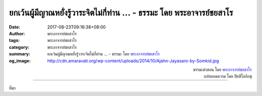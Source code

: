 ยกเว้นผู้มีญาณหยั่งรู้วาระจิตไม่กี่ท่าน ... - ธรรมะ โดย พระอาจารย์ชยสาโร
###############################################################

:date: 2017-08-23T09:16:38+08:00
:author: พระอาจารย์ชยสาโร
:tags: พระอาจารย์ชยสาโร
:category: พระอาจารย์ชยสาโร
:summary: ยกเว้นผู้มีญาณหยั่งรู้วาระจิตไม่กี่ท่าน ...
          - ธรรมะ โดย `พระอาจารย์ชยสาโร`_
:og_image: http://cdn.amaravati.org/wp-content/uploads/2014/10/Ajahn-Jayasaro-by-Somkid.jpg


.. raw:: html

  <p>ยกเว้นผู้มีญาณหยั่งรู้วาระจิตไม่กี่ท่าน ไม่มีทางที่ใครจะรู้ได้ชัดเจนแน่นอนว่าใครกำลังคิดอะไรอยู่ในใจ  เราไม่มีทางรู้ใจใครได้ แม้ว่าบุคคลนั้นจะเป็นคนในครอบครัวของเราก็ตาม  เราอาจจะเดา สรุปหรือพยายามเข้าใจได้ถูกต้องบ่อยครั้ง แต่นั่นไม่ใช่การรู้ใจใครจริง ๆ  </p><p> การหมั่นเตือนตัวเองอย่างถ่อมตนว่าเราไม่มีทางรู้ใจคนอื่นได้แท้จริงเป็นเรื่องสำคัญยิ่ง เพราะจะช่วยให้เราไม่เผลอไปทึกทักว่าเขาเป็นคนอย่างไร  และไม่ปล่อยให้ความเห็นของเราต่อคนอื่นเป็นเรื่องตายตัว  อย่างนี้คือความเมตตาอีกลักษณะหนึ่ง  เพราะลำพังการเปลี่ยนแปลงชีวิตให้ดีขึ้นก็เป็นเรื่องยากอยู่แล้ว แต่จะยากขึ้นไปอีกหากคนรอบข้างพากันยึดความเห็นตายตัวว่าเขาเป็นคนอย่างไร</p>

.. container:: align-right

  | ธรรมะคำสอน โดย `พระอาจารย์ชยสาโร`_
  | แปลถอดความ โดย ปิยสีโลภิกขุ

.. image:: https://scontent.fkhh1-1.fna.fbcdn.net/v/t31.0-8/21016111_1296807647094585_3955361865775351359_o.jpg?oh=e5faa4b16372382b0882c31326d91778&oe=5AF93184
   :align: center
   :alt: ยกเว้นผู้มีญาณหยั่งรู้วาระจิตไม่กี่ท่าน

----

ที่มา

.. raw:: html

  <iframe src="https://www.facebook.com/plugins/post.php?href=https%3A%2F%2Fwww.facebook.com%2Fjayasaro.panyaprateep.org%2Fphotos%2Fa.318290164946343.68815.318196051622421%2F1296807647094585%2F%3Ftype%3D3" width="auto" height="541" style="border:none;overflow:hidden" scrolling="no" frameborder="0" allowTransparency="true"></iframe>

.. _พระอาจารย์ชยสาโร: https://th.wikipedia.org/wiki/พระฌอน_ชยสาโร

